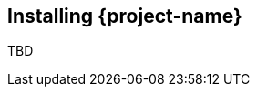 // Module included in the following assemblies:
//
// * documentation/doc-installing-and-using-tackle/master.adoc

[id="installing-pathfinder_{context}"]
== Installing {project-name}

TBD
